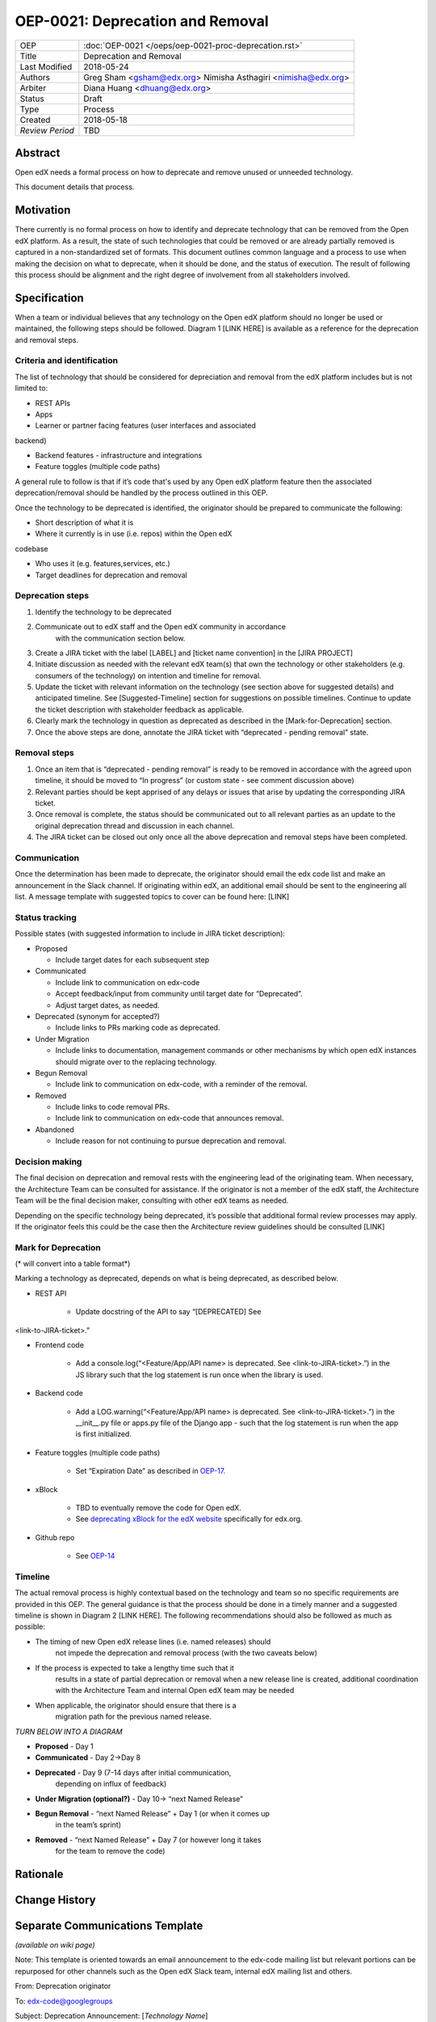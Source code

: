 =================================
OEP-0021: Deprecation and Removal
=================================

+-----------------+--------------------------------------------------------+
| OEP             | :doc:`OEP-0021 </oeps/oep-0021-proc-deprecation.rst>`  |
+-----------------+--------------------------------------------------------+
| Title           | Deprecation and Removal                                |
+-----------------+--------------------------------------------------------+
| Last Modified   | 2018-05-24                                             |
+-----------------+--------------------------------------------------------+
| Authors         | Greg Sham <gsham@edx.org>                              |
|                 | Nimisha Asthagiri <nimisha@edx.org>                    |
+-----------------+--------------------------------------------------------+
| Arbiter         | Diana Huang <dhuang@edx.org>                           |
+-----------------+--------------------------------------------------------+
| Status          | Draft                                                  |
+-----------------+--------------------------------------------------------+
| Type            | Process                                                |
+-----------------+--------------------------------------------------------+
| Created         | 2018-05-18                                             |
+-----------------+--------------------------------------------------------+
| `Review Period` | TBD                                                    |
+-----------------+--------------------------------------------------------+

Abstract
========

Open edX needs a formal process on how to deprecate and remove unused or
unneeded technology.

This document details that process.

Motivation
==========

There currently is no formal process on how to identify and deprecate
technology that can be removed from the Open edX platform. As a result, the state of such technologies that could be removed or are already partially removed is captured in a non-standardized set of formats. This document outlines common language and a process to use when making the decision on what to deprecate, when it should be done, and the status of execution. The result of following this process should be alignment and the right degree of involvement from all stakeholders involved.

Specification
==============

When a team or individual believes that any technology on the Open edX
platform should no longer be used or maintained, the following steps should be followed. Diagram 1 [LINK HERE] is available as a reference for the deprecation and removal steps.

Criteria and identification
---------------------------

The list of technology that should be considered for depreciation and
removal from the edX platform includes but is not limited to:

- REST APIs

- Apps

- Learner or partner facing features (user interfaces and associated
backend)

- Backend features - infrastructure and integrations

- Feature toggles (multiple code paths)

A general rule to follow is that if it’s code that's used by any Open edX
platform feature then the associated deprecation/removal should be handled by the process outlined in this OEP.

Once the technology to be deprecated is identified, the originator
should be prepared to communicate the following:

- Short description of what it is

- Where it currently is in use (i.e. repos) within the Open edX
codebase

- Who uses it (e.g. features,services, etc.)

- Target deadlines for deprecation and removal

Deprecation steps
-----------------

1. Identify the technology to be deprecated

2. Communicate out to edX staff and the Open edX community in accordance
      with the communication section below.

3. Create a JIRA ticket with the label [LABEL] and [ticket name convention] in the [JIRA PROJECT]

4. Initiate discussion as needed with the relevant edX team(s) that own the technology or other stakeholders (e.g. consumers of the technology) on intention and timeline for removal.

5. Update the ticket with relevant information on the technology (see section above for suggested details) and anticipated timeline. See [Suggested-Timeline] section for suggestions on possible timelines. Continue to update the ticket description with stakeholder feedback as applicable.

6. Clearly mark the technology in question as deprecated as described in the [Mark-for-Deprecation] section.

7. Once the above steps are done, annotate the JIRA ticket with “deprecated - pending removal” state.

Removal steps
-------------

1. Once an item that is “deprecated - pending removal” is ready to be removed in accordance with the agreed upon timeline, it should be moved to “In progress” (or custom state - see comment discussion above)

2. Relevant parties should be kept apprised of any delays or issues that arise by updating the corresponding JIRA ticket.

3. Once removal is complete, the status should be communicated out to all relevant parties as an update to the original deprecation thread and discussion in each channel.

4. The JIRA ticket can be closed out only once all the above deprecation and removal steps have been completed.

Communication
-------------

Once the determination has been made to deprecate, the originator should
email the edx code list and make an announcement in the Slack channel. If originating within edX, an additional email should be sent to the engineering all list. A message template with suggested topics to cover can be found here: [LINK]

Status tracking
---------------

.. image:: oep-0021/state-flow.png
   :alt: A diagram that shows the state flow transitions. The process starts in the Proposed state and goes
   through the Communicated, Accepted, Deprecated, Removing, and Removed states. If the proposal isn't Accepted, 
   the state transitions from Proposed to Abandoned.

Possible states (with suggested information to include in JIRA ticket
description):

-  Proposed

   -  Include target dates for each subsequent step

-  Communicated

   -  Include link to communication on edx-code

   -  Accept feedback/input from community until target date for “Deprecated”.

   -  Adjust target dates, as needed.

-  Deprecated (synonym for accepted?)

   -  Include links to PRs marking code as deprecated.

-  Under Migration

   -  Include links to documentation, management commands or other mechanisms by which open edX instances should migrate over to the replacing technology.

-  Begun Removal

   -  Include link to communication on edx-code, with a reminder of the removal.

-  Removed

   -  Include links to code removal PRs.

   -  Include link to communication on edx-code that announces removal.

-  Abandoned

   -  Include reason for not continuing to pursue deprecation and removal.

Decision making
---------------

The final decision on deprecation and removal rests with the engineering
lead of the originating team. When necessary, the Architecture Team can
be consulted for assistance. If the originator is not a member of the
edX staff, the Architecture Team will be the final decision maker,
consulting with other edX teams as needed.

Depending on the specific technology being deprecated, it’s possible
that additional formal review processes may apply. If the originator
feels this could be the case then the Architecture review guidelines
should be consulted [LINK]

Mark for Deprecation
--------------------

(* will convert into a table format*)

Marking a technology as deprecated, depends on what is being deprecated,
as described below.

- REST API

   - Update docstring of the API to say “[DEPRECATED] See
<link-to-JIRA-ticket>.”

- Frontend code

   - Add a console.log(“<Feature/App/API name> is deprecated. See <link-to-JIRA-ticket>.”) in the JS library such that the log statement is run once when the library is used.

- Backend code

   - Add a LOG.warning(“<Feature/App/API name> is deprecated. See <link-to-JIRA-ticket>.”) in the \__init__.py file or apps.py file of the Django app - such that the log statement is run when the app is first initialized.

- Feature toggles (multiple code paths)

   - Set “Expiration Date” as described in `OEP-17. <http://open-edx-proposals.readthedocs.io/en/latest/oep-0017-bp-feature-toggles.html>`__

- xBlock

   - TBD to eventually remove the code for Open edX.

   - See `deprecating xBlock for the edX website <https://openedx.atlassian.net/wiki/spaces/ENG/pages/723550424/Deprecating+and+Disabling+an+XBlock+for+the+edX+website>`__
     specifically for edx.org.

- Github repo

   - See `OEP-14 <http://open-edx-proposals.readthedocs.io/en/latest/oep-0014-proc-archive-repos.html>`__

Timeline
--------

The actual removal process is highly contextual based on the technology
and team so no specific requirements are provided in this OEP. The
general guidance is that the process should be done in a timely manner
and a suggested timeline is shown in Diagram 2 [LINK HERE]. The
following recommendations should also be followed as much as possible:

-  The timing of new Open edX release lines (i.e. named releases) should
      not impede the deprecation and removal process (with the two
      caveats below)

-  If the process is expected to take a lengthy time such that it
      results in a state of partial deprecation or removal when a new
      release line is created, additional coordination with the
      Architecture Team and internal Open edX team may be needed

-  When applicable, the originator should ensure that there is a
      migration path for the previous named release.

.. image:: oep-0021/timeline.png
   :alt: A diagram that suggests having a 2 week time period between the Proposed
   and Accepted states, giving the community enough time to provide feedback. After
   which, the deprecation and removal transition periods will vary by the type and
   scope of the technical change.

*TURN BELOW INTO A DIAGRAM*

-  **Proposed** - Day 1

-  **Communicated** - Day 2->Day 8

-  **Deprecated** - Day 9 (7-14 days after initial communication,
      depending on influx of feedback)

-  **Under Migration (optional?)** - Day 10-> “next Named Release”

-  **Begun Removal** - “next Named Release” + Day 1 (or when it comes up
      in the team’s sprint)

-  **Removed** - “next Named Release” + Day 7 (or however long it takes
      for the team to remove the code)

Rationale
=========

Change History
==============


Separate Communications Template
================================

*(available on wiki page)*

Note: This template is oriented towards an email announcement to the
edx-code mailing list but relevant portions can be repurposed for other
channels such as the Open edX Slack team, internal edX mailing list and
others.

From: Deprecation originator

To: edx-code@googlegroups

Subject: Deprecation Announcement: [*Technology Name*]
